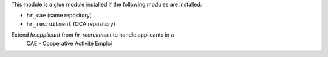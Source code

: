 This module is a glue module installed if the following modules are installed:

* ``hr_cae`` (same repository)
* ``hr_recruitment`` (OCA repository)

Extend `hr.applicant` from `hr_recruitment` to handle applicants in a
 CAE - Cooperative Activité Emploi
